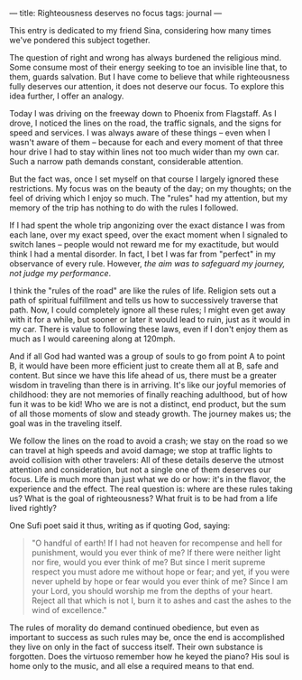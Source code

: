 :PROPERTIES:
:ID:       5404D835-D925-4091-B7EE-267A89E68B17
:SLUG:     righteousness-deserves-no-focus
:END:
---
title: Righteousness deserves no focus
tags: journal
---

This entry is dedicated to my friend Sina, considering how many times
we've pondered this subject together.

The question of right and wrong has always burdened the religious mind.
Some consume most of their energy seeking to toe an invisible line that,
to them, guards salvation. But I have come to believe that while
righteousness fully deserves our attention, it does not deserve our
focus. To explore this idea further, I offer an analogy.

Today I was driving on the freeway down to Phoenix from Flagstaff. As I
drove, I noticed the lines on the road, the traffic signals, and the
signs for speed and services. I was always aware of these things -- even
when I wasn't aware of them -- because for each and every moment of that
three hour drive I had to stay within lines not too much wider than my
own car. Such a narrow path demands constant, considerable attention.

But the fact was, once I set myself on that course I largely ignored
these restrictions. My focus was on the beauty of the day; on my
thoughts; on the feel of driving which I enjoy so much. The "rules" had
my attention, but my memory of the trip has nothing to do with the rules
I followed.

If I had spent the whole trip angonizing over the exact distance I was
from each lane, over my exact speed, over the exact moment when I
signaled to switch lanes -- people would not reward me for my
exactitude, but would think I had a mental disorder. In fact, I bet I
was far from "perfect" in my observance of every rule. However, /the aim
was to safeguard my journey, not judge my performance/.

I think the "rules of the road" are like the rules of life. Religion
sets out a path of spiritual fulfillment and tells us how to
successively traverse that path. Now, I could completely ignore all
these rules; I might even get away with it for a while, but sooner or
later it would lead to ruin, just as it would in my car. There is value
to following these laws, even if I don't enjoy them as much as I would
careening along at 120mph.

And if all God had wanted was a group of souls to go from point A to
point B, it would have been more efficient just to create them all at B,
safe and content. But since we have this life ahead of us, there must be
a greater wisdom in traveling than there is in arriving. It's like our
joyful memories of childhood: they are not memories of finally reaching
adulthood, but of how fun it was to be kid! Who we are is not a
distinct, end product, but the sum of all those moments of slow and
steady growth. The journey makes us; the goal was in the traveling
itself.

We follow the lines on the road to avoid a crash; we stay on the road so
we can travel at high speeds and avoid damage; we stop at traffic lights
to avoid collision with other travelers: All of these details deserve
the utmost attention and consideration, but not a single one of them
deserves our focus. Life is much more than just what we do or how: it's
in the flavor, the experience and the effect. The real question is:
where are these rules taking us? What is the goal of righteousness? What
fruit is to be had from a life lived rightly?

One Sufi poet said it thus, writing as if quoting God, saying:

#+BEGIN_QUOTE
"O handful of earth! If I had not heaven for recompense and hell for
punishment, would you ever think of me? If there were neither light nor
fire, would you ever think of me? But since I merit supreme respect you
must adore me without hope or fear; and yet, if you were never upheld by
hope or fear would you ever think of me? Since I am your Lord, you
should worship me from the depths of your heart. Reject all that which
is not I, burn it to ashes and cast the ashes to the wind of
excellence."

#+END_QUOTE

The rules of morality do demand continued obedience, but even as
important to success as such rules may be, once the end is accomplished
they live on only in the fact of success itself. Their own substance is
forgotten. Does the virtuoso remember how he keyed the piano? His soul
is home only to the music, and all else a required means to that end.
